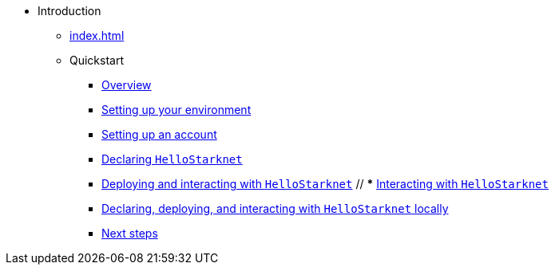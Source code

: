* Introduction
    ** xref:index.adoc[]
    ** Quickstart
        *** xref:quick-start:overview.adoc[Overview]
        *** xref:quick-start:environment-setup.adoc[Setting up your environment]
        *** xref:quick-start:set-up-an-account.adoc[Setting up an account]
        *** xref:quick-start:declare-a-smart-contract.adoc[Declaring `HelloStarknet`]
        *** xref:quick-start:deploy-a-smart-contract.adoc[Deploying and interacting with `HelloStarknet`]
        // *** xref:quick-start:interact-with-a-smart-contract.adoc[Interacting with `HelloStarknet`]
        *** xref:quick-start:using_devnet.adoc[Declaring, deploying, and interacting with `HelloStarknet` locally]
        *** xref:quick-start:next-steps.adoc[Next steps]